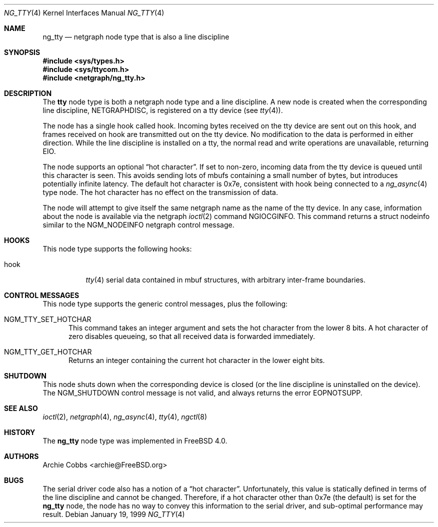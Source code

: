 .\" Copyright (c) 1996-1999 Whistle Communications, Inc.
.\" All rights reserved.
.\"
.\" Subject to the following obligations and disclaimer of warranty, use and
.\" redistribution of this software, in source or object code forms, with or
.\" without modifications are expressly permitted by Whistle Communications;
.\" provided, however, that:
.\" 1. Any and all reproductions of the source or object code must include the
.\"    copyright notice above and the following disclaimer of warranties; and
.\" 2. No rights are granted, in any manner or form, to use Whistle
.\"    Communications, Inc. trademarks, including the mark "WHISTLE
.\"    COMMUNICATIONS" on advertising, endorsements, or otherwise except as
.\"    such appears in the above copyright notice or in the software.
.\"
.\" THIS SOFTWARE IS BEING PROVIDED BY WHISTLE COMMUNICATIONS "AS IS", AND
.\" TO THE MAXIMUM EXTENT PERMITTED BY LAW, WHISTLE COMMUNICATIONS MAKES NO
.\" REPRESENTATIONS OR WARRANTIES, EXPRESS OR IMPLIED, REGARDING THIS SOFTWARE,
.\" INCLUDING WITHOUT LIMITATION, ANY AND ALL IMPLIED WARRANTIES OF
.\" MERCHANTABILITY, FITNESS FOR A PARTICULAR PURPOSE, OR NON-INFRINGEMENT.
.\" WHISTLE COMMUNICATIONS DOES NOT WARRANT, GUARANTEE, OR MAKE ANY
.\" REPRESENTATIONS REGARDING THE USE OF, OR THE RESULTS OF THE USE OF THIS
.\" SOFTWARE IN TERMS OF ITS CORRECTNESS, ACCURACY, RELIABILITY OR OTHERWISE.
.\" IN NO EVENT SHALL WHISTLE COMMUNICATIONS BE LIABLE FOR ANY DAMAGES
.\" RESULTING FROM OR ARISING OUT OF ANY USE OF THIS SOFTWARE, INCLUDING
.\" WITHOUT LIMITATION, ANY DIRECT, INDIRECT, INCIDENTAL, SPECIAL, EXEMPLARY,
.\" PUNITIVE, OR CONSEQUENTIAL DAMAGES, PROCUREMENT OF SUBSTITUTE GOODS OR
.\" SERVICES, LOSS OF USE, DATA OR PROFITS, HOWEVER CAUSED AND UNDER ANY
.\" THEORY OF LIABILITY, WHETHER IN CONTRACT, STRICT LIABILITY, OR TORT
.\" (INCLUDING NEGLIGENCE OR OTHERWISE) ARISING IN ANY WAY OUT OF THE USE OF
.\" THIS SOFTWARE, EVEN IF WHISTLE COMMUNICATIONS IS ADVISED OF THE POSSIBILITY
.\" OF SUCH DAMAGE.
.\"
.\" Author: Archie Cobbs <archie@FreeBSD.org>
.\"
.\" $FreeBSD: src/share/man/man4/ng_tty.4,v 1.17.22.1 2010/02/10 00:26:20 kensmith Exp $
.\" $Whistle: ng_tty.8,v 1.5 1999/01/25 23:46:28 archie Exp $
.\"
.Dd January 19, 1999
.Dt NG_TTY 4
.Os
.Sh NAME
.Nm ng_tty
.Nd netgraph node type that is also a line discipline
.Sh SYNOPSIS
.In sys/types.h
.In sys/ttycom.h
.In netgraph/ng_tty.h
.Sh DESCRIPTION
The
.Nm tty
node type is both a netgraph node type and a line discipline.
A new node is created when the corresponding line discipline,
.Dv NETGRAPHDISC ,
is registered on a tty device (see
.Xr tty 4 ) .
.Pp
The node has a single hook called
.Dv hook .
Incoming bytes received on the tty device are sent out on this hook,
and frames received on
.Dv hook
are transmitted out on the tty device.
No modification to the data is performed in either direction.
While the line discipline is installed on a tty, the normal
read and write operations are unavailable, returning
.Er EIO .
.Pp
The node supports an optional
.Dq hot character .
If set to non-zero, incoming
data from the tty device is queued until this character is seen.
This avoids sending lots of mbufs containing a small number of bytes,
but introduces potentially infinite latency.
The default hot character is 0x7e, consistent with
.Dv hook
being connected to a
.Xr ng_async 4
type node.
The hot character has no effect on the transmission of data.
.Pp
The node will attempt to give itself the same netgraph name as the name
of the tty device.
In any case, information about the node is available via the netgraph
.Xr ioctl 2
command
.Dv NGIOCGINFO .
This command returns a
.Dv "struct nodeinfo"
similar to the
.Dv NGM_NODEINFO
netgraph control message.
.Sh HOOKS
This node type supports the following hooks:
.Pp
.Bl -tag -width foobar
.It Dv hook
.Xr tty 4
serial data contained in
.Dv mbuf
structures, with arbitrary inter-frame boundaries.
.El
.Sh CONTROL MESSAGES
This node type supports the generic control messages, plus the following:
.Bl -tag -width foo
.It Dv NGM_TTY_SET_HOTCHAR
This command takes an integer argument and sets the hot character
from the lower 8 bits.
A hot character of zero disables queueing,
so that all received data is forwarded immediately.
.It Dv NGM_TTY_GET_HOTCHAR
Returns an integer containing the current hot character in the lower
eight bits.
.El
.Sh SHUTDOWN
This node shuts down when the corresponding device is closed
(or the line discipline is uninstalled on the device).
The
.Dv NGM_SHUTDOWN
control message is not valid, and always returns the error
.Er EOPNOTSUPP .
.Sh SEE ALSO
.Xr ioctl 2 ,
.Xr netgraph 4 ,
.Xr ng_async 4 ,
.Xr tty 4 ,
.Xr ngctl 8
.Sh HISTORY
The
.Nm
node type was implemented in
.Fx 4.0 .
.Sh AUTHORS
.An Archie Cobbs Aq archie@FreeBSD.org
.Sh BUGS
The serial driver code also has a notion of a
.Dq hot character .
Unfortunately, this value is statically defined in terms of the
line discipline and cannot be changed.
Therefore, if a hot character other than 0x7e (the default) is set for the
.Nm
node, the node has no way to convey this information to the
serial driver, and sub-optimal performance may result.
